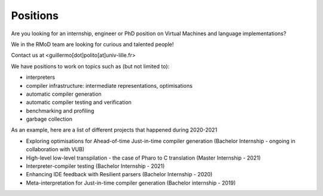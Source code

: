 Positions
===================================

Are you looking for an internship, engineer or PhD position on Virtual Machines and language implementations?

We in the RMoD team are looking for curious and talented people!

Contact us at <guillermo[dot]polito[at]univ-lille.fr>

We have positions to work on topics such as (but not limited to):

- interpreters
- compiler infrastructure: intermediate representations, optimisations
- automatic compiler generation
- automatic compiler testing and verification
- benchmarking and profiling
- garbage collection

As an example, here are a list of different projects that happened during 2020-2021

- Exploring optimisations for Ahead-of-time Just-in-time compiler generation (Bachelor Internship - ongoing in collaboration with VUB)
- High-level low-level transpilation - the case of Pharo to C translation (Master Internship - 2021)
- Interpreter-compiler testing (Bachelor Internship - 2021)
- Enhancing IDE feedback with Resilient parsers (Bachelor Internship - 2020)
- Meta-interpretation for Just-in-time compiler generation (Bachelor internship - 2019)

